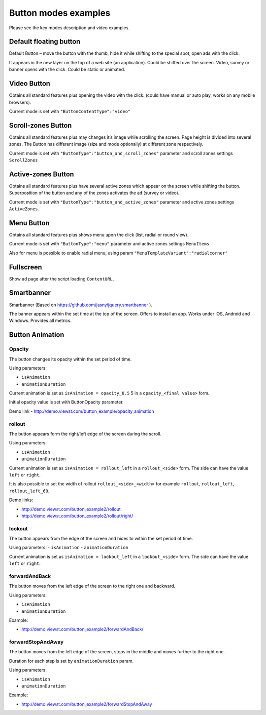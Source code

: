 .. probtn documentation master file, created by
   sphinx-quickstart on Mon Nov  2 12:32:08 2015.
   You can adapt this file completely to your liking, but it should at least
   contain the root `toctree` directive.
 
.. _examples:

Button modes examples
==================================

Please see the key modes description and video examples.

.. raw:: html

	<div class="css">
		<style>
			.videoExample {
				display: inline-block;
				width: 100%;
				height: auto;
			}
			.videoItem {
				/*position: relative;*/
				width: 100%;
				height: auto;
				/*top: -750px;*/
				z-index: 1;
				/*margin-left: 26px;*/
			}
			#mainImage1, .mainImage1 {
				display: none;
			}
	</style>
	<script>
	function playVideo(thisItem) {
		thisItem.play();
	}
	</script>
	<div>

Default floating button
----------------------------------

Default Button – move the button with the thumb, hide it while shifting to the special spot, open ads with the click.

It appears in the new layer on the top of a web site (an application). Could be shifted over the screen.  Video, survey or banner opens with the click. Could be static or animated.

.. raw:: html

	<div class="videoExample">
		<img id="mainImage1" src="http://probtn.blob.core.windows.net/video/i6-stand.png" srcset="http://probtn.blob.core.windows.net/video/i6-stand@2x.png 2x" style="width: 411px; height:840px;" alt=""/>
		<video onclick="playVideo(this);" controls="controls" preload="metadata" class="videoItem">
			<source src="https://demo.viewst.com/video/en/1-simple-eng_x264.mp4" type="video/mp4" />
		</video>
	</div>
	
	<div id="probtn_additional_params" style="display: none;">{"domain":"viewst.com"}</div>
	<script src="//cdn.viewst.com/probtn_concat.js"></script>

Video Button
----------------------------------

Obtains all standard features plus opening the video with the click.  (could have manual or auto play, works on any mobile browsers).

Current mode is set with 
``"ButtonContentType":"video"``

.. raw:: html

	<div class="videoExample">
		<img id="mainImage1" src="http://probtn.blob.core.windows.net/video/i6-stand.png" srcset="http://probtn.blob.core.windows.net/video/i6-stand@2x.png 2x" style="width: 411px; height:840px;" alt=""/>
		<video onclick="playVideo(this);" controls="controls" preload="metadata" class="videoItem">
			<source src="https://demo.viewst.com/video/en/2-video-eng_x264.mp4" type="video/mp4" />
		</video>
	</div>

Scroll-zones Button
----------------------------------

Obtains all standard features plus may changes it’s image while scrolling the screen.  Page height is divided into several zones. The Button has different image (size and mode optionally) at different zone respectively.  

Current mode is set with ``"ButtonType":"button_and_scroll_zones"`` parameter and scroll zones settings ``ScrollZones``

.. raw:: html
	
	<div class="videoExample">
		<img id="mainImage1" src="http://probtn.blob.core.windows.net/video/i6-stand.png" srcset="http://probtn.blob.core.windows.net/video/i6-stand@2x.png 2x" style="width: 411px; height:840px;" alt=""/>
		<video onclick="playVideo(this);" controls="controls" preload="metadata" class="videoItem">
			<source src="https://demo.viewst.com/video/en/3-scroll-eng_x264.mp4" type="video/mp4" />
		</video>
	</div>

Active-zones Button
----------------------------------

Obtains all standard features plus have several active zones which appear on the screen while shifting the button.  Superposition of the button and any of the zones activates the ad (survey or video).

Current mode is set with ``"ButtonType":"button_and_active_zones"`` parameter and active zones settings ``ActiveZones``.

.. raw:: html

	<div class="videoExample">
		<img id="mainImage1" src="http://probtn.blob.core.windows.net/video/i6-stand.png" srcset="http://probtn.blob.core.windows.net/video/i6-stand@2x.png 2x" style="width: 411px; height:840px;" alt=""/>
		<video onclick="playVideo(this);" controls="controls" preload="metadata" class="videoItem">
			<source src="https://demo.viewst.com/video/en/4-activezones-eng_x264.mp4" type="video/mp4" />
		</video>
	</div>

Menu Button
----------------------------------

Obtains all standard features plus shows menu upon the click (list, radial or round view).

Current mode is set with ``"ButtonType":"menu"`` parameter and active zones settings ``MenuItems``


.. raw:: html

	<div class="videoExample">
		<img id="mainImage1" src="http://probtn.blob.core.windows.net/video/i6-stand.png" srcset="http://probtn.blob.core.windows.net/video/i6-stand@2x.png 2x" style="width: 411px; height:840px;" alt=""/>
		<video onclick="playVideo(this);" controls="controls" preload="metadata" class="videoItem">
			<source src="https://demo.viewst.com/video/en/5-1-menu-eng_x264.mp4" type="video/mp4" />
		</video>
	</div>
	<!--<div style="margin-top:10px;">
      <iframe width="100%" height="400" src="http://demo.viewst.com/button_example2/menu/" frameborder="0" allowfullscreen></iframe>
    </div>-->
	
Also for menu is possible to enable radial menu, using param ``"MenuTemplateVariant":"radialcorner"``

.. raw:: html

	<div class="videoExample">
		<img id="mainImage1" src="http://probtn.blob.core.windows.net/video/i6-stand.png" srcset="http://probtn.blob.core.windows.net/video/i6-stand@2x.png 2x" style="width: 411px; height:840px;" alt=""/>
		<video onclick="playVideo(this);" controls="controls" preload="metadata" class="videoItem">
			<source src="https://demo.viewst.com/video/en/5-2-radmenu-eng_x264.mp4" type="video/mp4" />
		</video>
	</div>
    <!--<div style="margin-top:10px;">
      <iframe width="100%" height="400" src="http://demo.viewst.com/button_example2/radmenu_param/" frameborder="0" allowfullscreen></iframe>
    </div>-->

Fullscreen
----------------------------------

Show ad page after the script loading ``ContentURL``.

.. raw:: html

	<div class="videoExample">
		<img id="mainImage1" src="http://probtn.blob.core.windows.net/video/i6-stand.png" srcset="http://probtn.blob.core.windows.net/video/i6-stand@2x.png 2x" style="width: 411px; height:840px;" alt=""/>
		<video onclick="playVideo(this);" controls="controls" preload="metadata" class="videoItem">
			<source src="https://demo.viewst.com/video/en/6-fullscreen-eng_x264.mp4" type="video/mp4" />
		</video>
	</div>
    <!--<div style="margin-top:10px;">
      <iframe width="100%" height="400" src="http://demo.viewst.com/button_example/fullscreen_test/" frameborder="0" allowfullscreen></iframe>
    </div>-->
	
Smartbanner
----------------------------------

Smarbanner (Based on https://github.com/jasny/jquery.smartbanner ).

The banner appears within the set time at the top of the screen.  Offers to install an app. Works under iOS, Android and Windows. Provides all metrics.

.. raw:: html

	<div class="videoExample">
		<img id="mainImage1" src="http://probtn.blob.core.windows.net/video/i6-stand.png" srcset="http://probtn.blob.core.windows.net/video/i6-stand@2x.png 2x" style="width: 411px; height:840px;" alt=""/>
		<video onclick="playVideo(this);" controls="controls" preload="metadata" class="videoItem">
			<source src="https://demo.viewst.com/video/en/7-smartbanner-eng_x264.mp4" type="video/mp4" />
		</video>
	</div>
	<!--<div style="margin-top:10px;">
      <iframe width="100%" height="400" src="http://demo.viewst.com/smartbanner/android" frameborder="0" allowfullscreen></iframe>
    </div>-->

Button Animation
----------------------------------

Opacity
^^^^^^^^^^^^^^^^^^^^^^^^^^^^^^^^^
The button changes its opacity within the set period of time. 

Using parameters:

- ``isAnimation``
- ``animationDuration``

Current animation is set as  ``isAnimation = opacity_0.5``
5 in a ``opacity_<final value>`` form.

Initial opacity value is set with ButtonOpacity parameter.

Demo link - http://demo.viewst.com/button_example/opacity_animation

.. raw:: html

	<div class="videoExample">
		<img id="mainImage1" src="http://probtn.blob.core.windows.net/video/i6-stand.png" srcset="http://probtn.blob.core.windows.net/video/i6-stand@2x.png 2x" style="width: 411px; height:840px;" alt=""/>
		<video onclick="playVideo(this);" controls="controls" preload="metadata" class="videoItem">
			<source src="https://demo.viewst.com/video/en/8-1-opacity-eng_x264.mp4" type="video/mp4" />
		</video>
	</div>
	
rollout 
^^^^^^^^^^^^^^^^^^^^^^^^^^^^^^^^^ 
The button appears form the right/left edge of the screen during the scroll. 

Using parameters:

- ``isAnimation``
- ``animationDuration``

Current animation is set as ``isAnimation = rollout_left`` in a ``rollout_<side>`` form. The side can have the value ``left`` or ``right``. 

It is also possible to set the width of rollout ``rollout_<side>_<width>`` for example ``rollout``, ``rollout_left``, ``rollout_left_60``.


Demo links:

- http://demo.viewst.com/button_example2/rollout
- http://demo.viewst.com/button_example2/rollout/right/

.. raw:: html

	<div class="videoExample">
		<img id="mainImage1" src="http://probtn.blob.core.windows.net/video/i6-stand.png" srcset="http://probtn.blob.core.windows.net/video/i6-stand@2x.png 2x" style="width: 411px; height:840px;" alt=""/>
		<video onclick="playVideo(this);" controls="controls" preload="metadata" class="videoItem">
			<source src="https://demo.viewst.com/video/en/8-2-rollout-eng_x264.mp4" type="video/mp4" />
		</video>
	</div>
	
.. raw:: html

	<div class="videoExample">
		<img id="mainImage1" src="http://probtn.blob.core.windows.net/video/i6-stand.png" srcset="http://probtn.blob.core.windows.net/video/i6-stand@2x.png 2x" style="width: 411px; height:840px;" alt=""/>
		<video onclick="playVideo(this);" controls="controls" preload="metadata" class="videoItem">
			<source src="https://demo.viewst.com/video/en/8-3-rollout-right-eng_x264.mp4" type="video/mp4" />
		</video>
	</div>

lookout
^^^^^^^^^^^^^^^^^^^^^^^^^^^^^^^^^ 
The button appears from the edge of the screen and hides to within the set period of time.

Using parameters:
- ``isAnimation``
- ``animationDuration``

Current animation is set as ``isAnimation = lookout_left`` in a ``lookout_<side>`` form. The side can have the value ``left`` or ``right``. 

.. raw:: html

	<div class="videoExample">
		<img id="mainImage1" src="http://probtn.blob.core.windows.net/video/i6-stand.png" srcset="http://probtn.blob.core.windows.net/video/i6-stand@2x.png 2x" style="width: 411px; height:840px;" alt=""/>
		<video onclick="playVideo(this);" controls="controls" preload="metadata" class="videoItem">
			<source src="https://demo.viewst.com/video/en/8-4-lookout-eng_x264.mp4" type="video/mp4" />
		</video>
	</div>

forwardAndBack
^^^^^^^^^^^^^^^^^^^^^^^^^^^^^^^^^
The button moves from the left edge of the screen to the right one and backward. 

Using parameters:

- ``isAnimation``
- ``animationDuration``

Example:

- http://demo.viewst.com/button_example2/forwardAndBack/

.. raw:: html

	<div class="videoExample">
		<img id="mainImage1" src="http://probtn.blob.core.windows.net/video/i6-stand.png" srcset="http://probtn.blob.core.windows.net/video/i6-stand@2x.png 2x" style="width: 411px; height:840px;" alt=""/>
		<video onclick="playVideo(this);" controls="controls" preload="metadata" class="videoItem">
			<source src="https://demo.viewst.com/video/en/8-5-forwardAndBack-eng_x264.mp4" type="video/mp4" />
		</video>
	</div>

forwardStopAndAway
^^^^^^^^^^^^^^^^^^^^^^^^^^^^^^^^^
The button moves from the left edge of the screen, stops in the middle and moves further to the right one.

Duration for each step is set by ``animationDuration`` param.

Using parameters:

- ``isAnimation``
- ``animationDuration``

Example:

- http://demo.viewst.com/button_example2/forwardStopAndAway

.. raw:: html

	<div class="videoExample">
		<img id="mainImage1" src="http://probtn.blob.core.windows.net/video/i6-stand.png" srcset="http://probtn.blob.core.windows.net/video/i6-stand@2x.png 2x" style="width: 411px; height:840px;" alt=""/>
		<video onclick="playVideo(this);" controls="controls" preload="metadata" class="videoItem">
			<source src="https://demo.viewst.com/video/en/8-6-forwardStopAndAway-eng_x264.mp4" type="video/mp4" />
		</video>
	</div>
